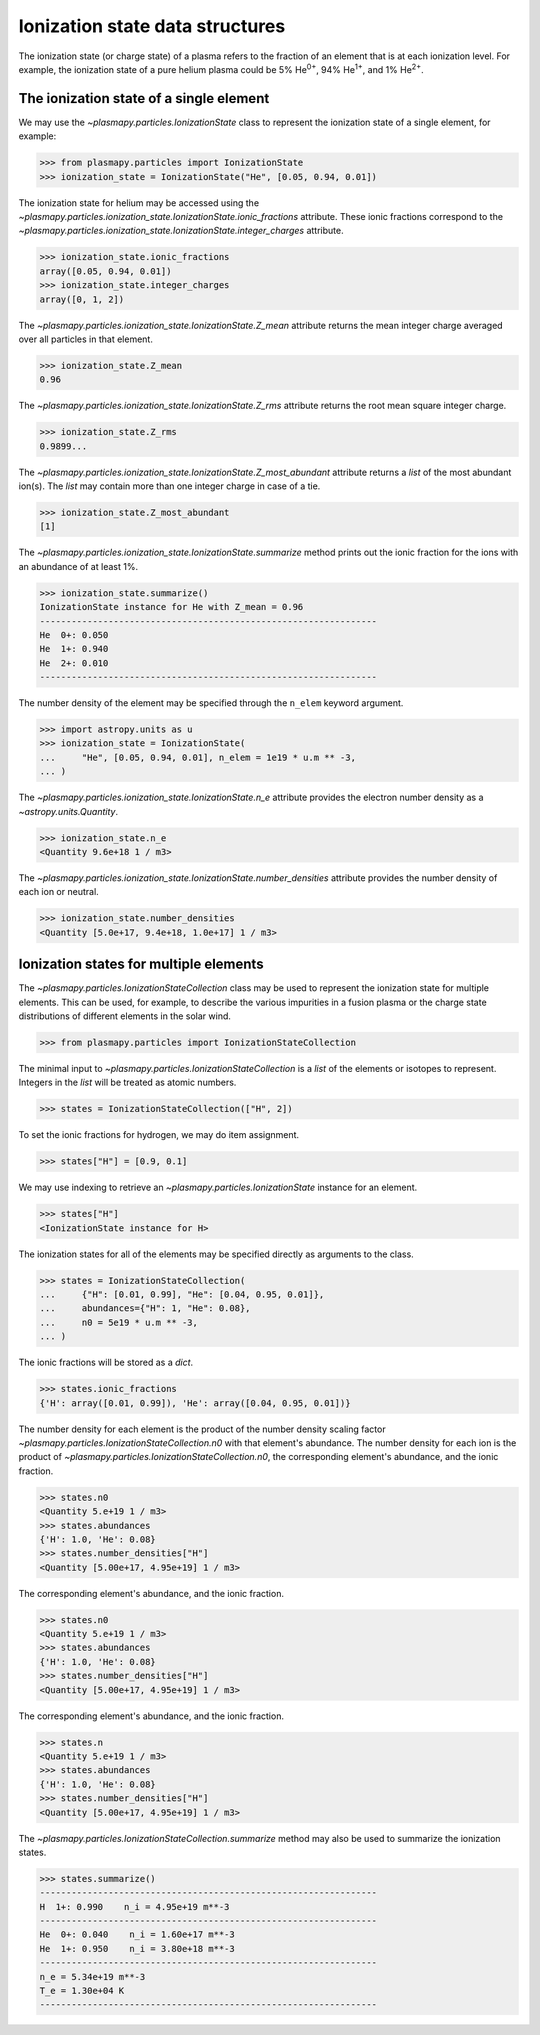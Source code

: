 .. _ionization-state-data-structures:

Ionization state data structures
********************************

The ionization state (or charge state) of a plasma refers to the
fraction of an element that is at each ionization level.  For example,
the ionization state of a pure helium plasma could be 5%
He\ :sup:`0+`\ , 94% He\ :sup:`1+`\ , and 1% He\ :sup:`2+`\ .

The ionization state of a single element
========================================

We may use the `~plasmapy.particles.IonizationState` class to represent
the ionization state of a single element, for example:

>>> from plasmapy.particles import IonizationState
>>> ionization_state = IonizationState("He", [0.05, 0.94, 0.01])

The ionization state for helium may be accessed using the
`~plasmapy.particles.ionization_state.IonizationState.ionic_fractions` attribute.
These ionic fractions correspond to the
`~plasmapy.particles.ionization_state.IonizationState.integer_charges` attribute.

>>> ionization_state.ionic_fractions
array([0.05, 0.94, 0.01])
>>> ionization_state.integer_charges
array([0, 1, 2])

The `~plasmapy.particles.ionization_state.IonizationState.Z_mean` attribute returns
the mean integer charge averaged over all particles in that element.

>>> ionization_state.Z_mean
0.96

The `~plasmapy.particles.ionization_state.IonizationState.Z_rms` attribute returns
the root mean square integer charge.

>>> ionization_state.Z_rms
0.9899...

The `~plasmapy.particles.ionization_state.IonizationState.Z_most_abundant` attribute
returns a `list` of the most abundant ion(s).  The `list` may contain
more than one integer charge in case of a tie.

>>> ionization_state.Z_most_abundant
[1]

The `~plasmapy.particles.ionization_state.IonizationState.summarize` method prints out
the ionic fraction for the ions with an abundance of at least 1%.

>>> ionization_state.summarize()
IonizationState instance for He with Z_mean = 0.96
----------------------------------------------------------------
He  0+: 0.050
He  1+: 0.940
He  2+: 0.010
----------------------------------------------------------------

The number density of the element may be specified through the
``n_elem`` keyword argument.

>>> import astropy.units as u
>>> ionization_state = IonizationState(
...     "He", [0.05, 0.94, 0.01], n_elem = 1e19 * u.m ** -3,
... )

The `~plasmapy.particles.ionization_state.IonizationState.n_e` attribute provides
the electron number density as a `~astropy.units.Quantity`.

>>> ionization_state.n_e
<Quantity 9.6e+18 1 / m3>

The `~plasmapy.particles.ionization_state.IonizationState.number_densities`
attribute provides the number density of each ion or neutral.

>>> ionization_state.number_densities
<Quantity [5.0e+17, 9.4e+18, 1.0e+17] 1 / m3>

Ionization states for multiple elements
=======================================

The `~plasmapy.particles.IonizationStateCollection` class may be used to
represent the ionization state for multiple elements. This can be used,
for example, to describe the various impurities in a fusion plasma or
the charge state distributions of different elements in the solar wind.

>>> from plasmapy.particles import IonizationStateCollection

The minimal input to `~plasmapy.particles.IonizationStateCollection` is a `list`
of the elements or isotopes to represent.  Integers in the `list` will
be treated as atomic numbers.

>>> states = IonizationStateCollection(["H", 2])

To set the ionic fractions for hydrogen, we may do item assignment.

>>> states["H"] = [0.9, 0.1]

We may use indexing to retrieve an `~plasmapy.particles.IonizationState`
instance for an element.

>>> states["H"]
<IonizationState instance for H>

The ionization states for all of the elements may be specified directly
as arguments to the class.

>>> states = IonizationStateCollection(
...     {"H": [0.01, 0.99], "He": [0.04, 0.95, 0.01]},
...     abundances={"H": 1, "He": 0.08},
...     n0 = 5e19 * u.m ** -3,
... )

The ionic fractions will be stored as a `dict`.

>>> states.ionic_fractions
{'H': array([0.01, 0.99]), 'He': array([0.04, 0.95, 0.01])}

The number density for each element is the product of the number
density scaling factor
`~plasmapy.particles.IonizationStateCollection.n0` with that
element's abundance.  The number density for each ion is the
product of `~plasmapy.particles.IonizationStateCollection.n0`, the
corresponding element's abundance, and the ionic fraction.

>>> states.n0
<Quantity 5.e+19 1 / m3>
>>> states.abundances
{'H': 1.0, 'He': 0.08}
>>> states.number_densities["H"]
<Quantity [5.00e+17, 4.95e+19] 1 / m3>

The
corresponding element's abundance, and the ionic fraction.

>>> states.n0
<Quantity 5.e+19 1 / m3>
>>> states.abundances
{'H': 1.0, 'He': 0.08}
>>> states.number_densities["H"]
<Quantity [5.00e+17, 4.95e+19] 1 / m3>

The
corresponding element's abundance, and the ionic fraction.

>>> states.n
<Quantity 5.e+19 1 / m3>
>>> states.abundances
{'H': 1.0, 'He': 0.08}
>>> states.number_densities["H"]
<Quantity [5.00e+17, 4.95e+19] 1 / m3>

The `~plasmapy.particles.IonizationStateCollection.summarize`
method may also be used to summarize the ionization states.

>>> states.summarize()
----------------------------------------------------------------
H  1+: 0.990    n_i = 4.95e+19 m**-3
----------------------------------------------------------------
He  0+: 0.040    n_i = 1.60e+17 m**-3
He  1+: 0.950    n_i = 3.80e+18 m**-3
----------------------------------------------------------------
n_e = 5.34e+19 m**-3
T_e = 1.30e+04 K
----------------------------------------------------------------
